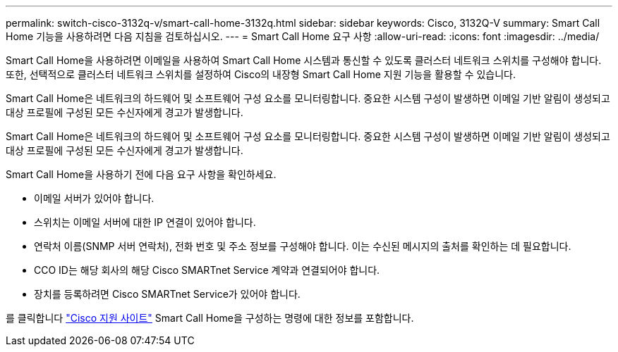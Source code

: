 ---
permalink: switch-cisco-3132q-v/smart-call-home-3132q.html 
sidebar: sidebar 
keywords: Cisco, 3132Q-V 
summary: Smart Call Home 기능을 사용하려면 다음 지침을 검토하십시오. 
---
= Smart Call Home 요구 사항
:allow-uri-read: 
:icons: font
:imagesdir: ../media/


[role="lead"]
Smart Call Home을 사용하려면 이메일을 사용하여 Smart Call Home 시스템과 통신할 수 있도록 클러스터 네트워크 스위치를 구성해야 합니다. 또한, 선택적으로 클러스터 네트워크 스위치를 설정하여 Cisco의 내장형 Smart Call Home 지원 기능을 활용할 수 있습니다.

Smart Call Home은 네트워크의 하드웨어 및 소프트웨어 구성 요소를 모니터링합니다. 중요한 시스템 구성이 발생하면 이메일 기반 알림이 생성되고 대상 프로필에 구성된 모든 수신자에게 경고가 발생합니다.

Smart Call Home은 네트워크의 하드웨어 및 소프트웨어 구성 요소를 모니터링합니다. 중요한 시스템 구성이 발생하면 이메일 기반 알림이 생성되고 대상 프로필에 구성된 모든 수신자에게 경고가 발생합니다.

Smart Call Home을 사용하기 전에 다음 요구 사항을 확인하세요.

* 이메일 서버가 있어야 합니다.
* 스위치는 이메일 서버에 대한 IP 연결이 있어야 합니다.
* 연락처 이름(SNMP 서버 연락처), 전화 번호 및 주소 정보를 구성해야 합니다. 이는 수신된 메시지의 출처를 확인하는 데 필요합니다.
* CCO ID는 해당 회사의 해당 Cisco SMARTnet Service 계약과 연결되어야 합니다.
* 장치를 등록하려면 Cisco SMARTnet Service가 있어야 합니다.


를 클릭합니다 http://www.cisco.com/c/en/us/products/switches/index.html["Cisco 지원 사이트"^] Smart Call Home을 구성하는 명령에 대한 정보를 포함합니다.
